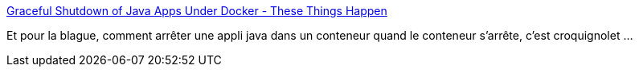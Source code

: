 :jbake-type: post
:jbake-status: published
:jbake-title: Graceful Shutdown of Java Apps Under Docker - These Things Happen
:jbake-tags: programming,java,conteneur,shutdown,_mois_juin,_année_2018
:jbake-date: 2018-06-08
:jbake-depth: ../
:jbake-uri: shaarli/1528438431000.adoc
:jbake-source: https://nicolas-delsaux.hd.free.fr/Shaarli?searchterm=https%3A%2F%2Fdyanarose.github.io%2Fblog%2F2017%2F08%2F26%2Fgraceful-shutdown-of-java-apps-under-docker%2F&searchtags=programming+java+conteneur+shutdown+_mois_juin+_ann%C3%A9e_2018
:jbake-style: shaarli

https://dyanarose.github.io/blog/2017/08/26/graceful-shutdown-of-java-apps-under-docker/[Graceful Shutdown of Java Apps Under Docker - These Things Happen]

Et pour la blague, comment arrêter une appli java dans un conteneur quand le conteneur s'arrête, c'est croquignolet ...
